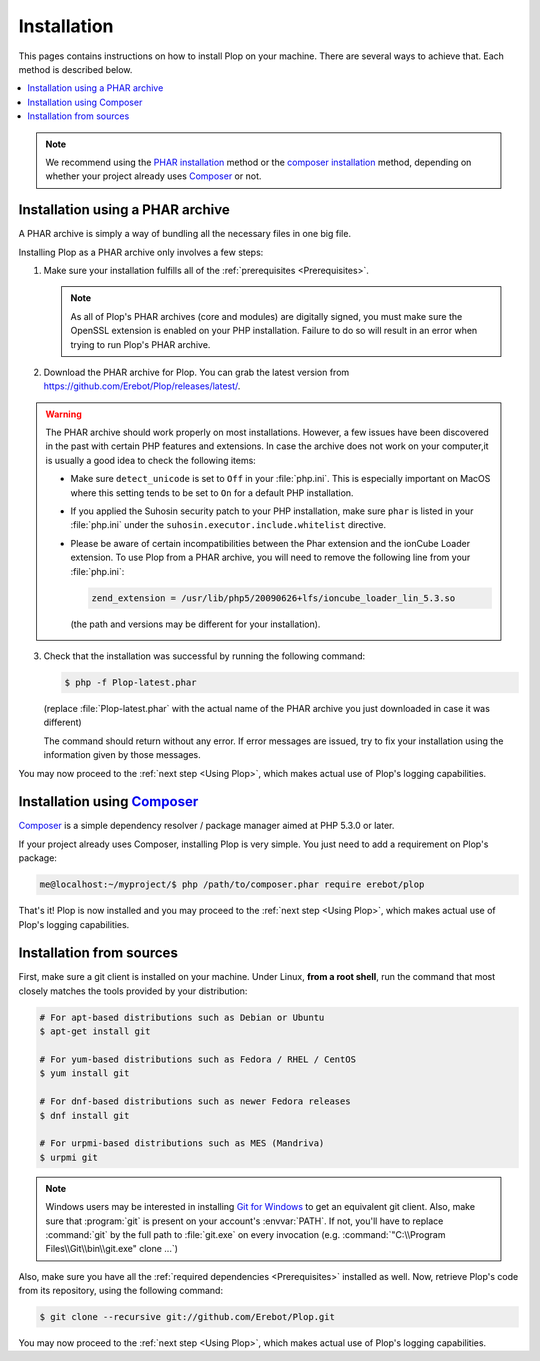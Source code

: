 Installation
============

This pages contains instructions on how to install Plop on your machine.
There are several ways to achieve that. Each method is described below.

..  contents:: :local:

..  note::

    We recommend using the `PHAR installation`_ method
    or the `composer installation`_ method, depending on
    whether your project already uses `Composer`_ or not.


..  _`PHAR installation`:

Installation using a PHAR archive
---------------------------------

A PHAR archive is simply a way of bundling all the necessary files in one big
file.

Installing Plop as a PHAR archive only involves a few steps:

1.  Make sure your installation fulfills all of the :ref:`prerequisites <Prerequisites>`.

    ..  note::

        As all of Plop's PHAR archives (core and modules) are digitally
        signed, you must make sure the OpenSSL extension is enabled on your
        PHP installation. Failure to do so will result in an error when trying
        to run Plop's PHAR archive.

2.  Download the PHAR archive for Plop. You can grab the latest
    version from https://github.com/Erebot/Plop/releases/latest/.

..  warning::

    The PHAR archive should work properly on most installations.
    However, a few issues have been discovered in the past with certain
    PHP features and extensions. In case the archive does not work
    on your computer,it is usually a good idea to check the following items:

    -   Make sure ``detect_unicode`` is set to ``Off`` in your :file:`php.ini`.
        This is especially important on MacOS where this setting tends to be
        set to ``On`` for a default PHP installation.

    -   If you applied the Suhosin security patch to your PHP installation,
        make sure ``phar`` is listed in your :file:`php.ini` under the
        ``suhosin.executor.include.whitelist`` directive.

    -   Please be aware of certain incompatibilities between the Phar extension
        and the ionCube Loader extension. To use Plop from a PHAR archive,
        you will need to remove the following line from your :file:`php.ini`:

        .. sourcecode:: ini

            zend_extension = /usr/lib/php5/20090626+lfs/ioncube_loader_lin_5.3.so

        (the path and versions may be different for your installation).

3.  Check that the installation was successful by running the following
    command:

    ..  sourcecode:: bash

        $ php -f Plop-latest.phar

    (replace :file:`Plop-latest.phar` with the actual name of the PHAR archive
    you just downloaded in case it was different)

    The command should return without any error. If error messages are issued,
    try to fix your installation using the information given by those messages.

You may now proceed to the :ref:`next step <Using Plop>`, which makes
actual use of Plop's logging capabilities.


..  _`composer installation`:

Installation using `Composer`_
------------------------------

`Composer`_ is a simple dependency resolver / package manager aimed at
PHP 5.3.0 or later.

If your project already uses Composer, installing Plop is very simple.
You just need to add a requirement on Plop's package:

..  sourcecode:: bash

    me@localhost:~/myproject/$ php /path/to/composer.phar require erebot/plop

That's it! Plop is now installed and you may proceed
to the :ref:`next step <Using Plop>`, which makes actual use
of Plop's logging capabilities.


Installation from sources
-------------------------

First, make sure a git client is installed on your machine.
Under Linux, **from a root shell**, run the command that most closely matches
the tools provided by your distribution:

..  sourcecode:: bash

    # For apt-based distributions such as Debian or Ubuntu
    $ apt-get install git

    # For yum-based distributions such as Fedora / RHEL / CentOS
    $ yum install git

    # For dnf-based distributions such as newer Fedora releases
    $ dnf install git

    # For urpmi-based distributions such as MES (Mandriva)
    $ urpmi git

..  note::

    Windows users may be interested in installing `Git for Windows`_ to get
    an equivalent git client. Also, make sure that :program:`git` is present
    on your account's :envvar:`PATH`. If not, you'll have to replace
    :command:`git` by the full path to :file:`git.exe` on every invocation
    (e.g. :command:`"C:\\Program Files\\Git\\bin\\git.exe" clone ...`)

Also, make sure you have all the :ref:`required dependencies <Prerequisites>`
installed as well. Now, retrieve Plop's code from its repository,
using the following command:

..  sourcecode:: bash

    $ git clone --recursive git://github.com/Erebot/Plop.git

You may now proceed to the :ref:`next step <Using Plop>`, which makes
actual use of Plop's logging capabilities.


..  _`Git for Windows`:
    http://code.google.com/p/msysgit/downloads/list
..  _`Composer`:
    http://getcomposer.org/

.. vim: ts=4 et
